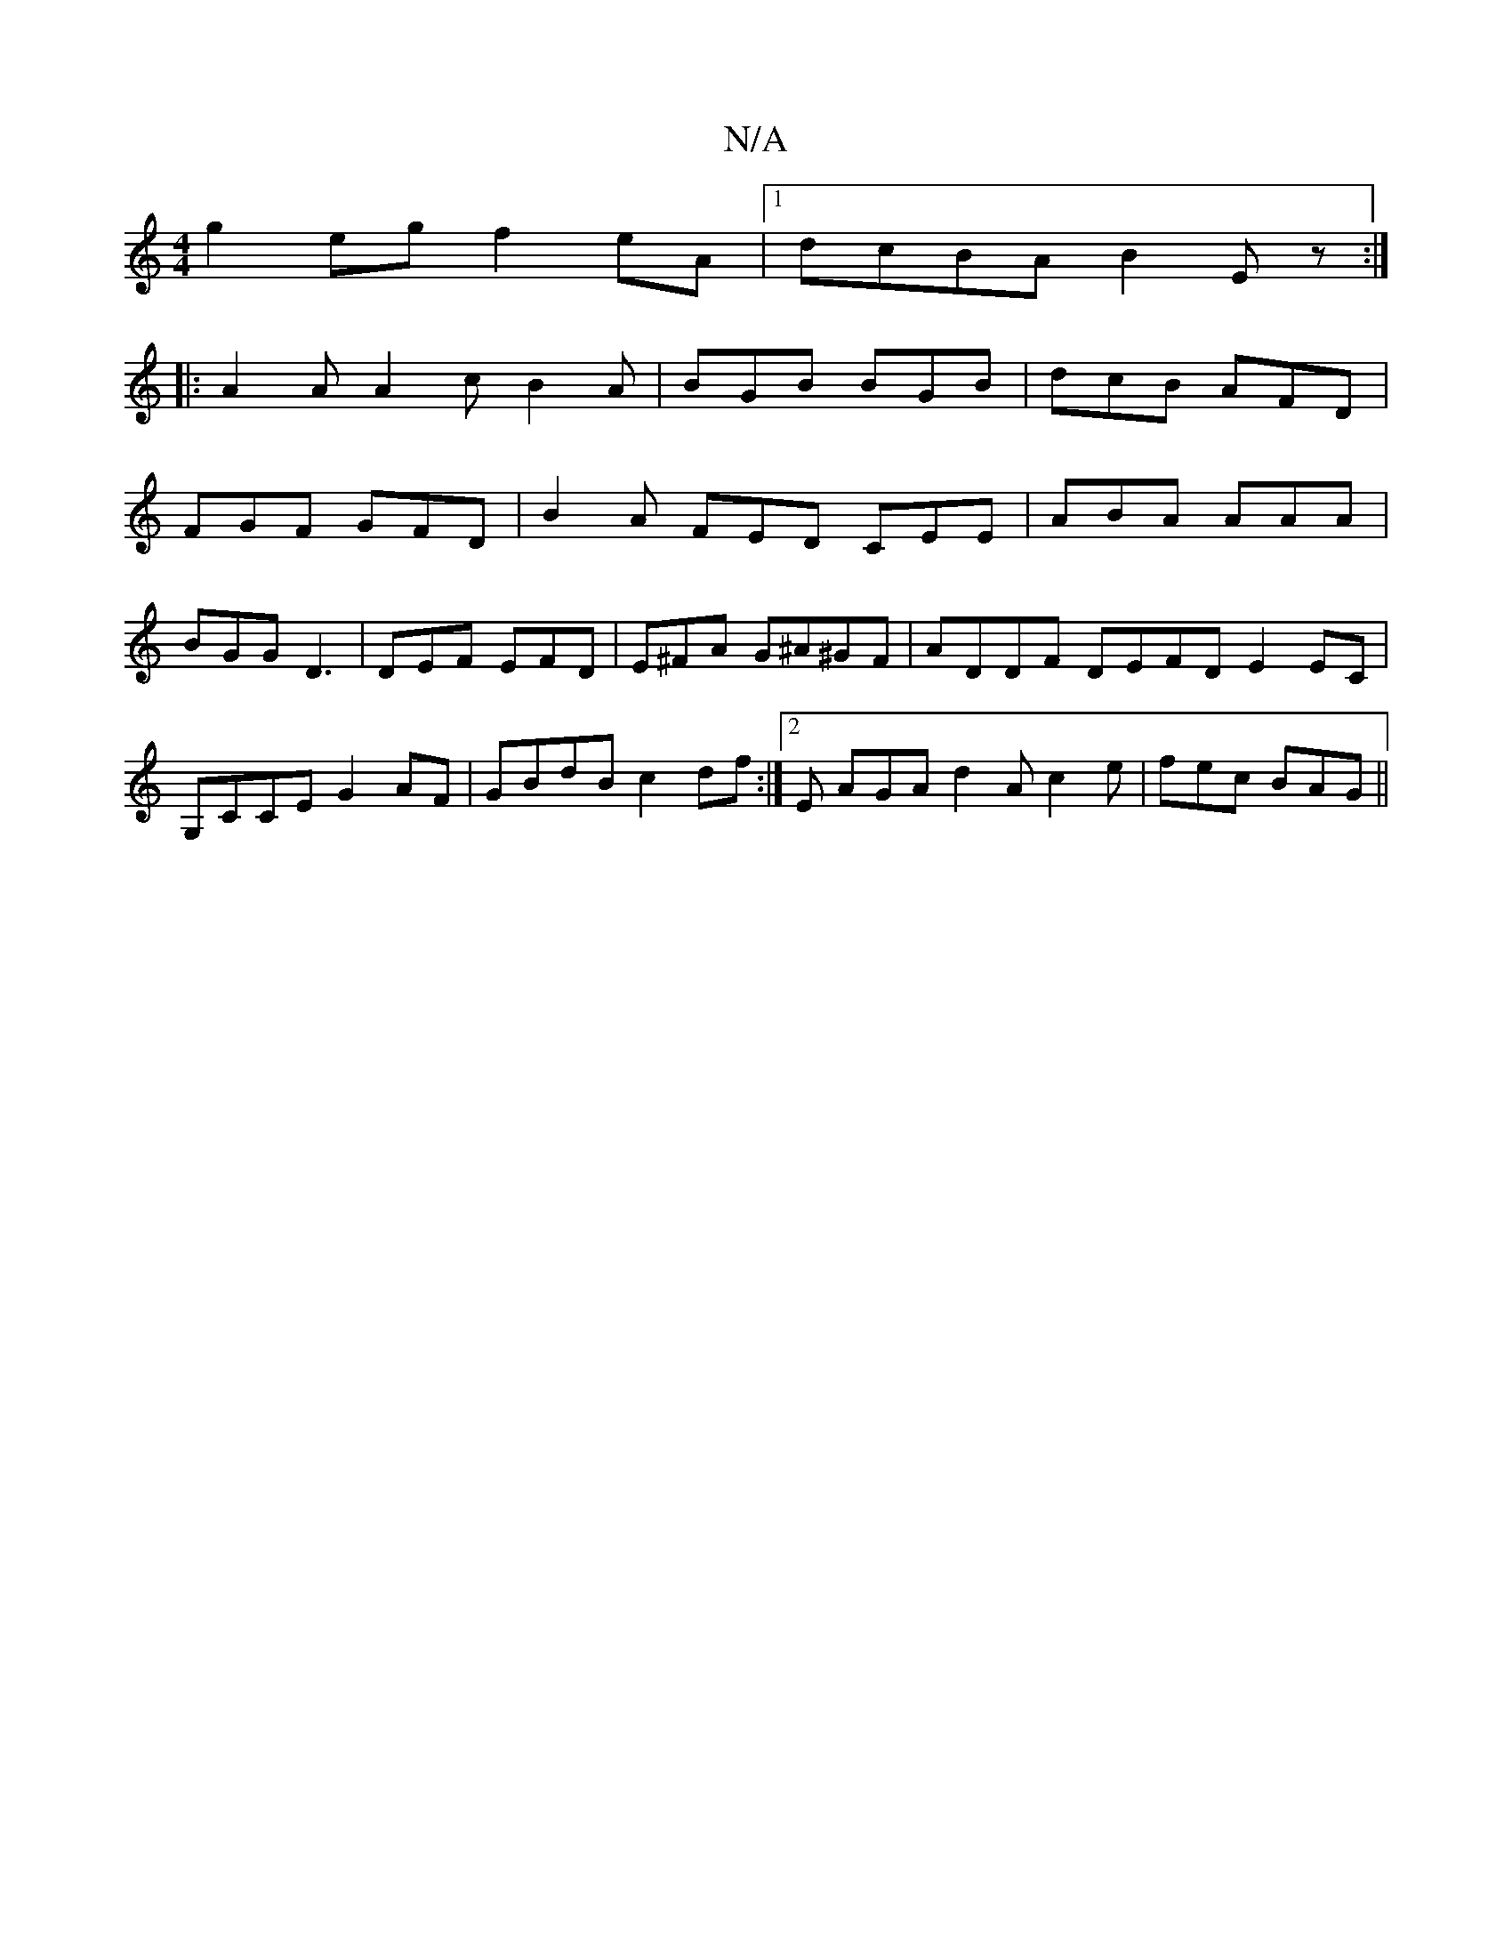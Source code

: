 X:1
T:N/A
M:4/4
R:N/A
K:Cmajor
g2eg f2eA|1 dcBA B2Ez:|
|: A2A A2c B2 A | BGB BGB | dcB AFD |
FGF GFD | B2 A FED CEE | ABA AAA | BGG D3 | DEF EFD | E^FA G^A^GF | ADDF DEFD E2EC|G,CCE G2AF|GBdB c2df:|2E AGA d2A c2 e | fec BAG ||

|:G